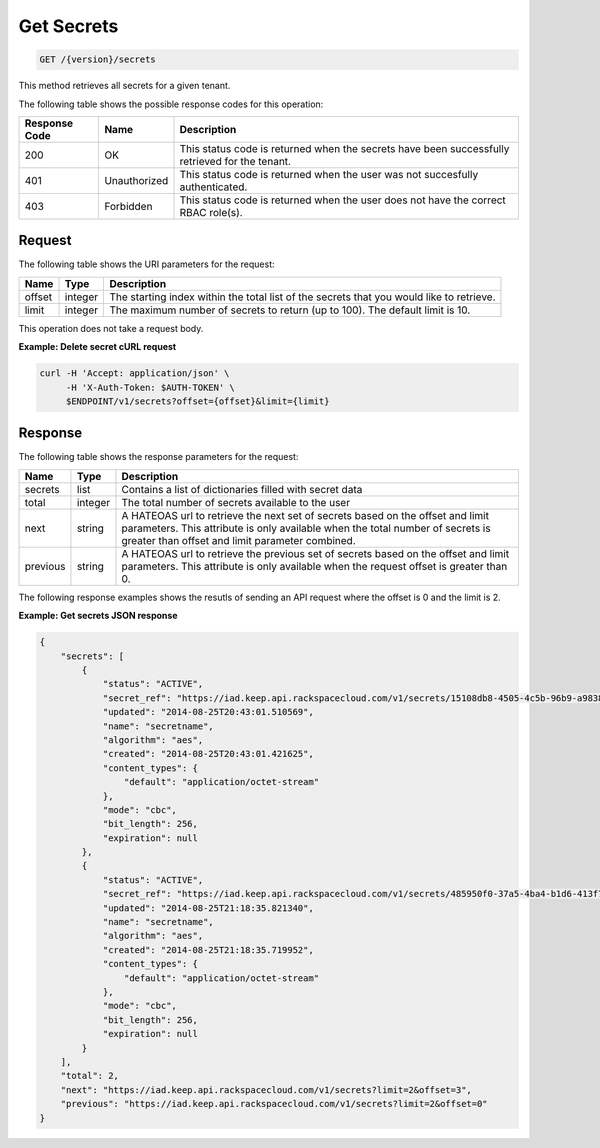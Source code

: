 
.. _get-secrets:

Get Secrets
^^^^^^^^^^^^^^^^^^^^^^^^^^^^^^^^^^^^^^^^^^^^^^^^^^^^^^^^^^^^^^^^^^^^^^^^^^^^^^^^

.. code::

    GET /{version}/secrets

This method retrieves all secrets for a given tenant.



The following table shows the possible response codes for this operation:


+--------------------------+-------------------------+-------------------------+
|Response Code             |Name                     |Description              |
+==========================+=========================+=========================+
|200                       |OK                       |This status code is      |
|                          |                         |returned when the        |
|                          |                         |secrets have been        |
|                          |                         |successfully retrieved   |
|                          |                         |for the tenant.          |
+--------------------------+-------------------------+-------------------------+
|401                       |Unauthorized             |This status code is      |
|                          |                         |returned when the        |
|                          |                         |user was not succesfully |
|                          |                         |authenticated.           |
+--------------------------+-------------------------+-------------------------+
|403                       |Forbidden                |This status code is      |
|                          |                         |returned when the        |
|                          |                         |user does not have the   |
|                          |                         |correct RBAC role(s).    |
+--------------------------+-------------------------+-------------------------+


Request
""""""""""""""""

The following table shows the URI parameters for the request:

+--------+---------+------------------------------------------------------------+
| Name   | Type    | Description                                                |
+========+=========+============================================================+
| offset | integer | The starting index within the total list of the secrets    |
|        |         | that you would like to retrieve.                           |
+--------+---------+------------------------------------------------------------+
| limit  | integer | The maximum number of secrets to return (up to 100).       |
|        |         | The default limit is 10.                                   |
+--------+---------+------------------------------------------------------------+

This operation does not take a request body.


**Example: Delete secret cURL request**


.. code::

   curl -H 'Accept: application/json' \
        -H 'X-Auth-Token: $AUTH-TOKEN' \
        $ENDPOINT/v1/secrets?offset={offset}&limit={limit}


Response
""""""""""""""""


The following table shows the response parameters for the request:

+------------+---------+--------------------------------------------------------+
| Name       | Type    | Description                                            |
+============+=========+========================================================+
| secrets    | list    | Contains a list of dictionaries filled with secret     |
|            |         | data                                                   |
+------------+---------+--------------------------------------------------------+
| total      | integer | The total number of secrets available to the user      |
+------------+---------+--------------------------------------------------------+
| next       | string  | A HATEOAS url to retrieve the next set of secrets      |
|            |         | based on the offset and limit parameters. This         |
|            |         | attribute is only available when the total number of   |
|            |         | secrets is greater than offset and limit parameter     |
|            |         | combined.                                              |
+------------+---------+--------------------------------------------------------+
| previous   | string  | A HATEOAS url to retrieve the previous set of          |
|            |         | secrets based on the offset and limit parameters.      |
|            |         | This attribute is only available when the request      |
|            |         | offset is greater than 0.                              |
+------------+---------+--------------------------------------------------------+

The following response examples shows the resutls of sending an API request where the 
offset is 0 and the limit is 2. 

**Example: Get secrets JSON response**


.. code::

   {
       "secrets": [
           {
               "status": "ACTIVE",
               "secret_ref": "https://iad.keep.api.rackspacecloud.com/v1/secrets/15108db8-4505-4c5b-96b9-a9838951f28f",
               "updated": "2014-08-25T20:43:01.510569",
               "name": "secretname",
               "algorithm": "aes",
               "created": "2014-08-25T20:43:01.421625",
               "content_types": {
                   "default": "application/octet-stream"
               },
               "mode": "cbc",
               "bit_length": 256,
               "expiration": null
           },
           {
               "status": "ACTIVE",
               "secret_ref": "https://iad.keep.api.rackspacecloud.com/v1/secrets/485950f0-37a5-4ba4-b1d6-413f79b849ef",
               "updated": "2014-08-25T21:18:35.821340",
               "name": "secretname",
               "algorithm": "aes",
               "created": "2014-08-25T21:18:35.719952",
               "content_types": {
                   "default": "application/octet-stream"
               },
               "mode": "cbc",
               "bit_length": 256,
               "expiration": null
           }
       ],
       "total": 2,
       "next": "https://iad.keep.api.rackspacecloud.com/v1/secrets?limit=2&offset=3",
       "previous": "https://iad.keep.api.rackspacecloud.com/v1/secrets?limit=2&offset=0"
   }

